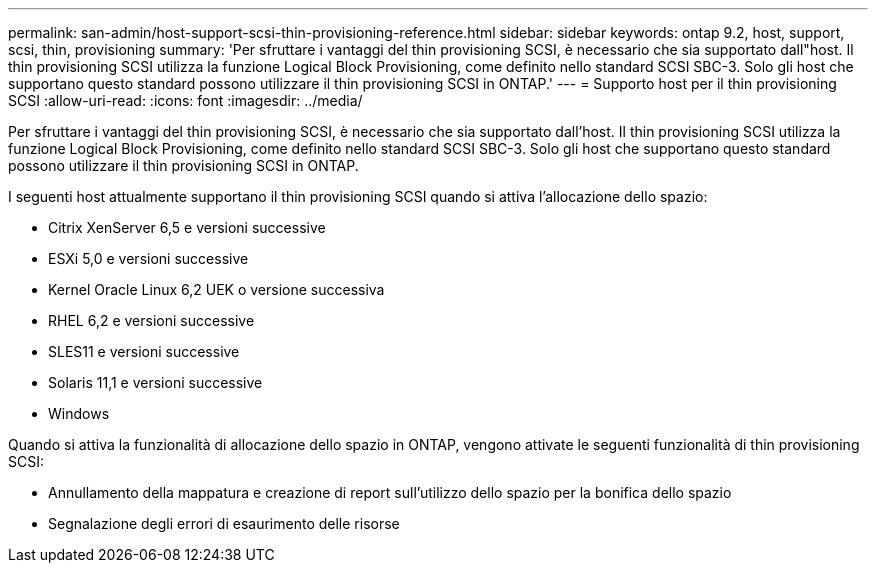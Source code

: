 ---
permalink: san-admin/host-support-scsi-thin-provisioning-reference.html 
sidebar: sidebar 
keywords: ontap 9.2, host, support, scsi, thin, provisioning 
summary: 'Per sfruttare i vantaggi del thin provisioning SCSI, è necessario che sia supportato dall"host. Il thin provisioning SCSI utilizza la funzione Logical Block Provisioning, come definito nello standard SCSI SBC-3. Solo gli host che supportano questo standard possono utilizzare il thin provisioning SCSI in ONTAP.' 
---
= Supporto host per il thin provisioning SCSI
:allow-uri-read: 
:icons: font
:imagesdir: ../media/


[role="lead"]
Per sfruttare i vantaggi del thin provisioning SCSI, è necessario che sia supportato dall'host. Il thin provisioning SCSI utilizza la funzione Logical Block Provisioning, come definito nello standard SCSI SBC-3. Solo gli host che supportano questo standard possono utilizzare il thin provisioning SCSI in ONTAP.

I seguenti host attualmente supportano il thin provisioning SCSI quando si attiva l'allocazione dello spazio:

* Citrix XenServer 6,5 e versioni successive
* ESXi 5,0 e versioni successive
* Kernel Oracle Linux 6,2 UEK o versione successiva
* RHEL 6,2 e versioni successive
* SLES11 e versioni successive
* Solaris 11,1 e versioni successive
* Windows


Quando si attiva la funzionalità di allocazione dello spazio in ONTAP, vengono attivate le seguenti funzionalità di thin provisioning SCSI:

* Annullamento della mappatura e creazione di report sull'utilizzo dello spazio per la bonifica dello spazio
* Segnalazione degli errori di esaurimento delle risorse

